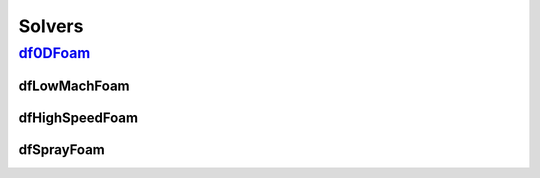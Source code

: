 Solvers
===========


`df0DFoam`_
~~~~~~~~~~~~~~~~

dfLowMachFoam
---------------

dfHighSpeedFoam
--------------------

dfSprayFoam
---------------


